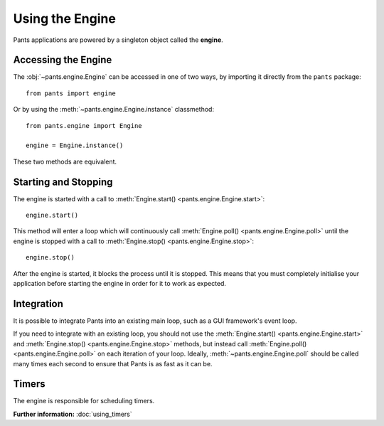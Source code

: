 Using the Engine
****************

Pants applications are powered by a singleton object called the **engine**.


Accessing the Engine
====================

The :obj:`~pants.engine.Engine` can be accessed in one of two ways, by
importing it directly from the ``pants`` package::

    from pants import engine

Or by using the :meth:`~pants.engine.Engine.instance` classmethod::

    from pants.engine import Engine

    engine = Engine.instance()

These two methods are equivalent.


Starting and Stopping
=====================

The engine is started with a call to
:meth:`Engine.start() <pants.engine.Engine.start>`::

    engine.start()

This method will enter a loop which will continuously call
:meth:`Engine.poll() <pants.engine.Engine.poll>` until the engine is stopped
with a call to :meth:`Engine.stop() <pants.engine.Engine.stop>`::

    engine.stop()

After the engine is started, it blocks the process until it is stopped. This
means that you must completely initialise your application before starting the
engine in order for it to work as expected.


Integration
===========

It is possible to integrate Pants into an existing main loop, such as a GUI
framework's event loop.

If you need to integrate with an existing loop, you should not use the
:meth:`Engine.start() <pants.engine.Engine.start>` and
:meth:`Engine.stop() <pants.engine.Engine.stop>` methods, but instead call
:meth:`Engine.poll() <pants.engine.Engine.poll>` on each iteration of your
loop. Ideally, :meth:`~pants.engine.Engine.poll` should be called many times
each second to ensure that Pants is as fast as it can be.


Timers
======

The engine is responsible for scheduling timers.

**Further information:** :doc:`using_timers`
